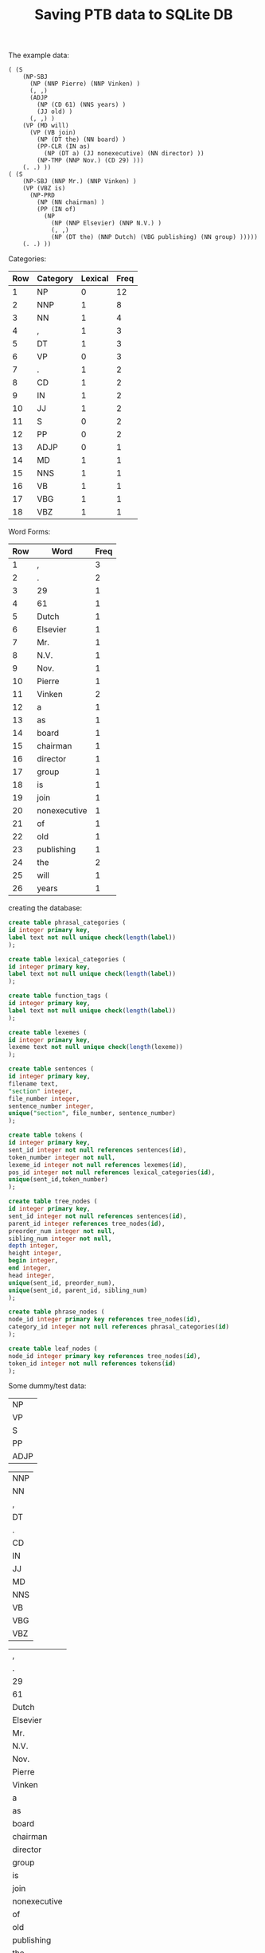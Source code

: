 #+title: Saving PTB data to SQLite DB

The example data:
#+BEGIN_EXAMPLE
( (S 
    (NP-SBJ 
      (NP (NNP Pierre) (NNP Vinken) )
      (, ,) 
      (ADJP 
        (NP (CD 61) (NNS years) )
        (JJ old) )
      (, ,) )
    (VP (MD will) 
      (VP (VB join) 
        (NP (DT the) (NN board) )
        (PP-CLR (IN as) 
          (NP (DT a) (JJ nonexecutive) (NN director) ))
        (NP-TMP (NNP Nov.) (CD 29) )))
    (. .) ))
( (S 
    (NP-SBJ (NNP Mr.) (NNP Vinken) )
    (VP (VBZ is) 
      (NP-PRD 
        (NP (NN chairman) )
        (PP (IN of) 
          (NP 
            (NP (NNP Elsevier) (NNP N.V.) )
            (, ,) 
            (NP (DT the) (NNP Dutch) (VBG publishing) (NN group) )))))
    (. .) ))
#+END_EXAMPLE

Categories:

| Row | Category | Lexical | Freq |
|-----+----------+---------+------|
|   1 | NP       |       0 |   12 |
|   2 | NNP      |       1 |    8 |
|   3 | NN       |       1 |    4 |
|   4 | ,        |       1 |    3 |
|   5 | DT       |       1 |    3 |
|   6 | VP       |       0 |    3 |
|   7 | .        |       1 |    2 |
|   8 | CD       |       1 |    2 |
|   9 | IN       |       1 |    2 |
|  10 | JJ       |       1 |    2 |
|  11 | S        |       0 |    2 |
|  12 | PP       |       0 |    2 |
|  13 | ADJP     |       0 |    1 |
|  14 | MD       |       1 |    1 |
|  15 | NNS      |       1 |    1 |
|  16 | VB       |       1 |    1 |
|  17 | VBG      |       1 |    1 |
|  18 | VBZ      |       1 |    1 |
#+TBLFM: $1=vlen(@I..0)

Word Forms:

| Row | Word         | Freq |
|-----+--------------+------|
|   1 | ,            |    3 |
|   2 | .            |    2 |
|   3 | 29           |    1 |
|   4 | 61           |    1 |
|   5 | Dutch        |    1 |
|   6 | Elsevier     |    1 |
|   7 | Mr.          |    1 |
|   8 | N.V.         |    1 |
|   9 | Nov.         |    1 |
|  10 | Pierre       |    1 |
|  11 | Vinken       |    2 |
|  12 | a            |    1 |
|  13 | as           |    1 |
|  14 | board        |    1 |
|  15 | chairman     |    1 |
|  16 | director     |    1 |
|  17 | group        |    1 |
|  18 | is           |    1 |
|  19 | join         |    1 |
|  20 | nonexecutive |    1 |
|  21 | of           |    1 |
|  22 | old          |    1 |
|  23 | publishing   |    1 |
|  24 | the          |    2 |
|  25 | will         |    1 |
|  26 | years        |    1 |
#+TBLFM: $1=vlen(@I..0)

creating the database:

#+BEGIN_SRC sql
create table phrasal_categories (
id integer primary key,
label text not null unique check(length(label))
);

create table lexical_categories (
id integer primary key,
label text not null unique check(length(label))
);

create table function_tags (
id integer primary key,
label text not null unique check(length(label))
);

create table lexemes (
id integer primary key,
lexeme text not null unique check(length(lexeme))
);

create table sentences (
id integer primary key,
filename text,
"section" integer,
file_number integer,
sentence_number integer,
unique("section", file_number, sentence_number)
);

create table tokens (
id integer primary key,
sent_id integer not null references sentences(id),
token_number integer not null,
lexeme_id integer not null references lexemes(id),
pos_id integer not null references lexical_categories(id),
unique(sent_id,token_number)
);

create table tree_nodes (
id integer primary key,
sent_id integer not null references sentences(id),
parent_id integer references tree_nodes(id),
preorder_num integer not null,
sibling_num integer not null,
depth integer,
height integer,
begin integer,
end integer,
head integer,
unique(sent_id, preorder_num),
unique(sent_id, parent_id, sibling_num)
);

create table phrase_nodes (
node_id integer primary key references tree_nodes(id),
category_id integer not null references phrasal_categories(id)
);

create table leaf_nodes (
node_id integer primary key references tree_nodes(id),
token_id integer not null references tokens(id)
);
#+END_SRC

Some dummy/test data:

#+name: phrase-cats
| NP   |
| VP   |
| S    |
| PP   |
| ADJP |

#+name: lex-cats
| NNP  |
| NN   |
| ,    |
| DT   |
| .    |
| CD   |
| IN   |
| JJ   |
| MD   |
| NNS  |
| VB   |
| VBG  |
| VBZ  |

#+name: words
| ,            |
| .            |
| 29           |
| 61           |
| Dutch        |
| Elsevier     |
| Mr.          |
| N.V.         |
| Nov.         |
| Pierre       |
| Vinken       |
| a            |
| as           |
| board        |
| chairman     |
| director     |
| group        |
| is           |
| join         |
| nonexecutive |
| of           |
| old          |
| publishing   |
| the          |
| will         |
| years        |

#+name: sents
| "wsj_0000.mrg" | 0 | 0 | 1 |
| "wsj_0000.mrg" | 0 | 0 | 2 |

#+name: tokens
| 1 |  0 | 10 |  1 |
| 1 |  1 | 11 |  1 |
| 1 |  2 |  1 |  3 |
| 1 |  3 | 61 |  6 |
| 1 |  4 | 26 | 10 |
| 1 |  5 | 22 |  8 |
| 1 |  6 |  1 |  3 |
| 1 |  7 | 25 |  9 |
| 1 |  8 | 19 | 11 |
| 1 |  9 | 24 |  4 |
| 1 | 10 | 14 |  2 |
| 1 | 11 | 13 |  7 |
| 1 | 12 | 12 |  4 |
| 1 | 13 | 20 |  8 |
| 1 | 14 | 16 |  2 |
| 1 | 15 |  9 |  1 |
| 1 | 16 |  3 |  6 |
| 1 | 17 |  2 |  5 |
| 2 |  0 |  7 |  1 |
| 2 |  1 | 11 |  1 |
| 2 |  2 | 18 | 13 |
| 2 |  3 | 15 |  2 |
| 2 |  4 | 21 |  7 |
| 2 |  5 |  6 |  1 |
| 2 |  6 |  8 |  1 |
| 2 |  7 |  1 |  3 |
| 2 |  8 | 24 |  4 |
| 2 |  9 |  5 |  1 |
| 2 | 10 | 23 | 12 |
| 2 | 11 | 17 |  2 |
| 2 | 12 |  2 |  5 |


nodeid,sentid,parentid,preorder,siblingorder
depth,height,begin,end,head

#+name: tree-nodes
|  1 | 1 | null |  1 | 1 | 0 | 6 |  0 | 18 |  7 | S      |     |              | S               |
|  2 | 1 |    1 |  2 | 1 | 1 | 4 |  0 |  7 |  1 | NP-SBJ |     |              | NP-SBJ          |
|  3 | 1 |    2 |  3 | 1 | 2 | 2 |  0 |  2 |  1 | NP     |     |              | NP              |
|  4 | 1 |    3 |  4 | 1 | 3 | 1 |  0 |  1 |  0 |        | NNP | Pierre       | NNP Pierre      |
|  5 | 1 |    3 |  5 | 2 | 3 | 1 |  1 |  2 |  1 |        | NNP | Vinken       | NNP Vinken      |
|  6 | 1 |    2 |  6 | 2 | 2 | 1 |  2 |  3 |  2 |        | ,   | ,            | , ,             |
|  7 | 1 |    2 |  7 | 3 | 2 | 3 |  3 |  6 |  5 | ADJP   |     |              | ADJP            |
|  8 | 1 |    7 |  8 | 1 | 3 | 2 |  3 |  5 |  4 | NP     |     |              | NP              |
|  9 | 1 |    8 |  9 | 1 | 4 | 1 |  3 |  4 |  3 |        | CD  | 61           | CD 61           |
| 10 | 1 |    8 | 10 | 2 | 4 | 1 |  4 |  5 |  4 |        | NNS | years        | NNS years       |
| 11 | 1 |    7 | 11 | 2 | 3 | 1 |  5 |  6 |  5 |        | JJ  | old          | JJ old          |
| 12 | 1 |    2 | 12 | 4 | 2 | 1 |  6 |  7 |  6 |        | ,   | ,            | , ,             |
| 13 | 1 |    1 | 13 | 2 | 1 | 5 |  7 | 17 |  7 | VP     |     |              | VP              |
| 14 | 1 |   13 | 14 | 1 | 2 | 1 |  7 |  8 |  7 |        | MD  | will         | MD will         |
| 15 | 1 |   13 | 15 | 2 | 2 | 4 |  8 | 17 |  8 | VP     |     |              | VP              |
| 16 | 1 |   15 | 16 | 1 | 3 | 1 |  8 |  9 |  8 |        | VB  | join         | VB join         |
| 17 | 1 |   15 | 17 | 2 | 3 | 2 |  9 | 11 | 10 | NP     |     |              | NP              |
| 18 | 1 |   17 | 18 | 1 | 4 | 1 |  9 | 10 |  9 |        | DT  | the          | DT the          |
| 19 | 1 |   17 | 19 | 2 | 4 | 1 | 10 | 11 | 10 |        | NN  | board        | NN board        |
| 20 | 1 |   15 | 20 | 3 | 3 | 3 | 11 | 15 | 11 | PP-CLR |     |              | PP-CLR          |
| 21 | 1 |   20 | 21 | 1 | 4 | 1 | 11 | 12 | 11 |        | IN  | as           | IN as           |
| 22 | 1 |   20 | 22 | 2 | 4 | 2 | 12 | 15 | 14 | NP     |     |              | NP              |
| 23 | 1 |   22 | 23 | 1 | 5 | 1 | 12 | 13 | 12 |        | DT  | a            | DT a            |
| 24 | 1 |   22 | 24 | 2 | 5 | 1 | 13 | 14 | 13 |        | JJ  | nonexecutive | JJ nonexecutive |
| 25 | 1 |   22 | 25 | 3 | 5 | 1 | 14 | 15 | 14 |        | NN  | director     | NN director     |
| 26 | 1 |   15 | 26 | 4 | 4 | 2 | 15 | 17 | 15 | NP-TMP |     |              | NP-TMP          |
| 27 | 1 |   26 | 27 | 1 | 5 | 1 | 15 | 16 | 15 |        | NNP | Nov.         | NNP Nov.        |
| 28 | 1 |   26 | 28 | 2 | 5 | 1 | 16 | 17 | 16 |        | CD  | 29           | CD 29           |
| 29 | 1 |    1 | 29 | 3 | 1 | 1 | 17 | 18 | 17 |        | .   | .            | . .             |
| 30 | 2 | null |  1 | 1 | 0 | 7 |  0 | 13 |  2 | S      |     |              | S               |
| 31 | 2 |   30 |  2 | 1 | 1 | 2 |  0 |  2 |  1 | NP-SBJ |     |              | NP-SBJ          |
| 32 | 2 |   31 |  3 | 1 | 2 | 1 |  0 |  1 |  0 |        | NNP | Mr.          | NNP Mr.         |
| 33 | 2 |   31 |  4 | 2 | 2 | 1 |  1 |  2 |  1 |        | NNP | Vinken       | NNP Vinken      |
| 34 | 2 |   30 |  5 | 2 | 1 | 6 |  2 | 12 |  2 | VP     |     |              | VP              |
| 35 | 2 |   34 |  6 | 1 | 2 | 1 |  2 |  3 |  2 |        | VBZ | is           | VBZ is          |
| 36 | 2 |   34 |  7 | 2 | 2 | 5 |  3 | 12 |  3 | NP-PRD |     |              | NP-PRD          |
| 37 | 2 |   36 |  8 | 1 | 3 | 2 |  3 |  4 |  3 | NP     |     |              | NP              |
| 38 | 2 |   37 |  9 | 1 | 4 | 1 |  3 |  4 |  3 |        | NN  | chairman     | NN chairman     |
| 39 | 2 |   36 | 10 | 2 | 3 | 4 |  4 | 12 |  4 | PP     |     |              | PP              |
| 40 | 2 |   39 | 11 | 1 | 4 | 1 |  4 |  5 |  4 |        | IN  | of           | IN of           |
| 41 | 2 |   39 | 12 | 2 | 4 | 3 |  5 | 12 |  5 | NP     |     |              | NP              |
| 42 | 2 |   41 | 13 | 1 | 5 | 2 |  5 |  8 |  5 | NP     |     |              | NP              |
| 43 | 2 |   42 | 14 | 1 | 6 | 1 |  5 |  6 |  5 |        | NNP | Elsevier     | NNP Elsevier    |
| 44 | 2 |   42 | 15 | 2 | 6 | 1 |  6 |  7 |  6 |        | NNP | N.V.         | NNP N.V.        |
| 45 | 2 |   41 | 16 | 2 | 5 | 1 |  7 |  8 |  7 |        | ,   | ,            | , ,             |
| 46 | 2 |   41 | 17 | 3 | 5 | 2 |  8 | 12 | 11 | NP     |     |              | NP              |
| 47 | 2 |   46 | 18 | 1 | 6 | 1 |  8 |  9 |  8 |        | DT  | the          | DT the          |
| 48 | 2 |   46 | 19 | 2 | 6 | 1 |  9 | 10 |  9 |        | NNP | Dutch        | NNP Dutch       |
| 49 | 2 |   46 | 20 | 3 | 6 | 1 | 10 | 11 | 10 |        | VBG | publishing   | VBG publishing  |
| 50 | 2 |   46 | 21 | 4 | 6 | 1 | 11 | 12 | 11 |        | NN  | group        | NN group        |
| 51 | 2 |   30 | 22 | 3 | 1 | 1 | 12 | 13 | 12 |        | .   | .            | . .             |



#+BEGIN_SRC elisp :var cs=phrase-cats ts=lex-cats ws=words ss=sents tks=tokens tns=tree-nodes
(defun take (lst n)
  (if (= n 0)
      '()
    (cons (car lst) (take (cdr lst) (- n 1)))))

(defun ensure-string (arg)
  (cond
   ((null arg) "null")
   ((numberp arg) (number-to-string arg))
   (t arg)))

(defun format-insert (stmt vals)
  (apply #'concat (mapcar (lambda (xs) (apply #'format stmt xs)) vals)))

(concat
 (format-insert "insert into phrasal_categories(label) values ('%s');\n" cs)
 (format-insert "insert into lexical_categories(label) values ('%s');\n" ts)
 (format-insert "insert into lexemes(lexeme) values ('%s');\n" ws)
 (format-insert "insert into sentences(filename, section, file_number, sentence_number) values ('%s', %d, %d, %d);\n" ss)
 (format-insert "insert into tokens(sent_id, token_number, lexeme_id, pos_id) values (%d, %d, %d, %d);\n" tks)
 (format-insert "insert into tree_nodes(id, sent_id, parent_id, preorder_num, sibling_num) values (%s, %s, %s, %s, %s);\n"
                (mapcar (lambda (xs) (mapcar #'ensure-string (take xs 5))) tns))
 )
#+END_SRC

#+RESULTS:
#+begin_example
insert into phrasal_categories(label) values ('NP');
insert into phrasal_categories(label) values ('VP');
insert into phrasal_categories(label) values ('S');
insert into phrasal_categories(label) values ('PP');
insert into phrasal_categories(label) values ('ADJP');
insert into lexical_categories(label) values ('NNP');
insert into lexical_categories(label) values ('NN');
insert into lexical_categories(label) values (',');
insert into lexical_categories(label) values ('DT');
insert into lexical_categories(label) values ('.');
insert into lexical_categories(label) values ('CD');
insert into lexical_categories(label) values ('IN');
insert into lexical_categories(label) values ('JJ');
insert into lexical_categories(label) values ('MD');
insert into lexical_categories(label) values ('NNS');
insert into lexical_categories(label) values ('VB');
insert into lexical_categories(label) values ('VBG');
insert into lexical_categories(label) values ('VBZ');
insert into lexemes(lexeme) values (',');
insert into lexemes(lexeme) values ('.');
insert into lexemes(lexeme) values ('29');
insert into lexemes(lexeme) values ('61');
insert into lexemes(lexeme) values ('Dutch');
insert into lexemes(lexeme) values ('Elsevier');
insert into lexemes(lexeme) values ('Mr.');
insert into lexemes(lexeme) values ('N.V.');
insert into lexemes(lexeme) values ('Nov.');
insert into lexemes(lexeme) values ('Pierre');
insert into lexemes(lexeme) values ('Vinken');
insert into lexemes(lexeme) values ('a');
insert into lexemes(lexeme) values ('as');
insert into lexemes(lexeme) values ('board');
insert into lexemes(lexeme) values ('chairman');
insert into lexemes(lexeme) values ('director');
insert into lexemes(lexeme) values ('group');
insert into lexemes(lexeme) values ('is');
insert into lexemes(lexeme) values ('join');
insert into lexemes(lexeme) values ('nonexecutive');
insert into lexemes(lexeme) values ('of');
insert into lexemes(lexeme) values ('old');
insert into lexemes(lexeme) values ('publishing');
insert into lexemes(lexeme) values ('the');
insert into lexemes(lexeme) values ('will');
insert into lexemes(lexeme) values ('years');
insert into sentences(filename, section, file_number, sentence_number) values ('wsj_0000.mrg', 0, 0, 1);
insert into sentences(filename, section, file_number, sentence_number) values ('wsj_0000.mrg', 0, 0, 2);
insert into tokens(sent_id, token_number, lexeme_id, pos_id) values (1, 0, 10, 1);
insert into tokens(sent_id, token_number, lexeme_id, pos_id) values (1, 1, 11, 1);
insert into tokens(sent_id, token_number, lexeme_id, pos_id) values (1, 2, 1, 3);
insert into tokens(sent_id, token_number, lexeme_id, pos_id) values (1, 3, 61, 6);
insert into tokens(sent_id, token_number, lexeme_id, pos_id) values (1, 4, 26, 10);
insert into tokens(sent_id, token_number, lexeme_id, pos_id) values (1, 5, 22, 8);
insert into tokens(sent_id, token_number, lexeme_id, pos_id) values (1, 6, 1, 3);
insert into tokens(sent_id, token_number, lexeme_id, pos_id) values (1, 7, 25, 9);
insert into tokens(sent_id, token_number, lexeme_id, pos_id) values (1, 8, 19, 11);
insert into tokens(sent_id, token_number, lexeme_id, pos_id) values (1, 9, 24, 4);
insert into tokens(sent_id, token_number, lexeme_id, pos_id) values (1, 10, 14, 2);
insert into tokens(sent_id, token_number, lexeme_id, pos_id) values (1, 11, 13, 7);
insert into tokens(sent_id, token_number, lexeme_id, pos_id) values (1, 12, 12, 4);
insert into tokens(sent_id, token_number, lexeme_id, pos_id) values (1, 13, 20, 8);
insert into tokens(sent_id, token_number, lexeme_id, pos_id) values (1, 14, 16, 2);
insert into tokens(sent_id, token_number, lexeme_id, pos_id) values (1, 15, 9, 1);
insert into tokens(sent_id, token_number, lexeme_id, pos_id) values (1, 16, 3, 6);
insert into tokens(sent_id, token_number, lexeme_id, pos_id) values (1, 17, 2, 5);
insert into tokens(sent_id, token_number, lexeme_id, pos_id) values (2, 0, 7, 1);
insert into tokens(sent_id, token_number, lexeme_id, pos_id) values (2, 1, 11, 1);
insert into tokens(sent_id, token_number, lexeme_id, pos_id) values (2, 2, 18, 13);
insert into tokens(sent_id, token_number, lexeme_id, pos_id) values (2, 3, 15, 2);
insert into tokens(sent_id, token_number, lexeme_id, pos_id) values (2, 4, 21, 7);
insert into tokens(sent_id, token_number, lexeme_id, pos_id) values (2, 5, 6, 1);
insert into tokens(sent_id, token_number, lexeme_id, pos_id) values (2, 6, 8, 1);
insert into tokens(sent_id, token_number, lexeme_id, pos_id) values (2, 7, 1, 3);
insert into tokens(sent_id, token_number, lexeme_id, pos_id) values (2, 8, 24, 4);
insert into tokens(sent_id, token_number, lexeme_id, pos_id) values (2, 9, 5, 1);
insert into tokens(sent_id, token_number, lexeme_id, pos_id) values (2, 10, 23, 12);
insert into tokens(sent_id, token_number, lexeme_id, pos_id) values (2, 11, 17, 2);
insert into tokens(sent_id, token_number, lexeme_id, pos_id) values (2, 12, 2, 5);
insert into tree_nodes(id, sent_id, parent_id, preorder_num, sibling_num) values (1, 1, null, 1, 1);
insert into tree_nodes(id, sent_id, parent_id, preorder_num, sibling_num) values (2, 1, 1, 2, 1);
insert into tree_nodes(id, sent_id, parent_id, preorder_num, sibling_num) values (3, 1, 2, 3, 1);
insert into tree_nodes(id, sent_id, parent_id, preorder_num, sibling_num) values (4, 1, 3, 4, 1);
insert into tree_nodes(id, sent_id, parent_id, preorder_num, sibling_num) values (5, 1, 3, 5, 2);
insert into tree_nodes(id, sent_id, parent_id, preorder_num, sibling_num) values (6, 1, 2, 6, 2);
insert into tree_nodes(id, sent_id, parent_id, preorder_num, sibling_num) values (7, 1, 2, 7, 3);
insert into tree_nodes(id, sent_id, parent_id, preorder_num, sibling_num) values (8, 1, 7, 8, 1);
insert into tree_nodes(id, sent_id, parent_id, preorder_num, sibling_num) values (9, 1, 8, 9, 1);
insert into tree_nodes(id, sent_id, parent_id, preorder_num, sibling_num) values (10, 1, 8, 10, 2);
insert into tree_nodes(id, sent_id, parent_id, preorder_num, sibling_num) values (11, 1, 7, 11, 2);
insert into tree_nodes(id, sent_id, parent_id, preorder_num, sibling_num) values (12, 1, 2, 12, 4);
insert into tree_nodes(id, sent_id, parent_id, preorder_num, sibling_num) values (13, 1, 1, 13, 2);
insert into tree_nodes(id, sent_id, parent_id, preorder_num, sibling_num) values (14, 1, 13, 14, 1);
insert into tree_nodes(id, sent_id, parent_id, preorder_num, sibling_num) values (15, 1, 13, 15, 2);
insert into tree_nodes(id, sent_id, parent_id, preorder_num, sibling_num) values (16, 1, 15, 16, 1);
insert into tree_nodes(id, sent_id, parent_id, preorder_num, sibling_num) values (17, 1, 15, 17, 2);
insert into tree_nodes(id, sent_id, parent_id, preorder_num, sibling_num) values (18, 1, 17, 18, 1);
insert into tree_nodes(id, sent_id, parent_id, preorder_num, sibling_num) values (19, 1, 17, 19, 2);
insert into tree_nodes(id, sent_id, parent_id, preorder_num, sibling_num) values (20, 1, 15, 20, 3);
insert into tree_nodes(id, sent_id, parent_id, preorder_num, sibling_num) values (21, 1, 20, 21, 1);
insert into tree_nodes(id, sent_id, parent_id, preorder_num, sibling_num) values (22, 1, 20, 22, 2);
insert into tree_nodes(id, sent_id, parent_id, preorder_num, sibling_num) values (23, 1, 22, 23, 1);
insert into tree_nodes(id, sent_id, parent_id, preorder_num, sibling_num) values (24, 1, 22, 24, 2);
insert into tree_nodes(id, sent_id, parent_id, preorder_num, sibling_num) values (25, 1, 22, 25, 3);
insert into tree_nodes(id, sent_id, parent_id, preorder_num, sibling_num) values (26, 1, 15, 26, 4);
insert into tree_nodes(id, sent_id, parent_id, preorder_num, sibling_num) values (27, 1, 26, 27, 1);
insert into tree_nodes(id, sent_id, parent_id, preorder_num, sibling_num) values (28, 1, 26, 28, 2);
insert into tree_nodes(id, sent_id, parent_id, preorder_num, sibling_num) values (29, 1, 1, 29, 3);
insert into tree_nodes(id, sent_id, parent_id, preorder_num, sibling_num) values (30, 2, null, 1, 1);
insert into tree_nodes(id, sent_id, parent_id, preorder_num, sibling_num) values (31, 2, 30, 2, 1);
insert into tree_nodes(id, sent_id, parent_id, preorder_num, sibling_num) values (32, 2, 31, 3, 1);
insert into tree_nodes(id, sent_id, parent_id, preorder_num, sibling_num) values (33, 2, 31, 4, 2);
insert into tree_nodes(id, sent_id, parent_id, preorder_num, sibling_num) values (34, 2, 30, 5, 2);
insert into tree_nodes(id, sent_id, parent_id, preorder_num, sibling_num) values (35, 2, 34, 6, 1);
insert into tree_nodes(id, sent_id, parent_id, preorder_num, sibling_num) values (36, 2, 34, 7, 2);
insert into tree_nodes(id, sent_id, parent_id, preorder_num, sibling_num) values (37, 2, 36, 8, 1);
insert into tree_nodes(id, sent_id, parent_id, preorder_num, sibling_num) values (38, 2, 37, 9, 1);
insert into tree_nodes(id, sent_id, parent_id, preorder_num, sibling_num) values (39, 2, 36, 10, 2);
insert into tree_nodes(id, sent_id, parent_id, preorder_num, sibling_num) values (40, 2, 39, 11, 1);
insert into tree_nodes(id, sent_id, parent_id, preorder_num, sibling_num) values (41, 2, 39, 12, 2);
insert into tree_nodes(id, sent_id, parent_id, preorder_num, sibling_num) values (42, 2, 41, 13, 1);
insert into tree_nodes(id, sent_id, parent_id, preorder_num, sibling_num) values (43, 2, 42, 14, 1);
insert into tree_nodes(id, sent_id, parent_id, preorder_num, sibling_num) values (44, 2, 42, 15, 2);
insert into tree_nodes(id, sent_id, parent_id, preorder_num, sibling_num) values (45, 2, 41, 16, 2);
insert into tree_nodes(id, sent_id, parent_id, preorder_num, sibling_num) values (46, 2, 41, 17, 3);
insert into tree_nodes(id, sent_id, parent_id, preorder_num, sibling_num) values (47, 2, 46, 18, 1);
insert into tree_nodes(id, sent_id, parent_id, preorder_num, sibling_num) values (48, 2, 46, 19, 2);
insert into tree_nodes(id, sent_id, parent_id, preorder_num, sibling_num) values (49, 2, 46, 20, 3);
insert into tree_nodes(id, sent_id, parent_id, preorder_num, sibling_num) values (50, 2, 46, 21, 4);
insert into tree_nodes(id, sent_id, parent_id, preorder_num, sibling_num) values (51, 2, 30, 22, 3);
#+end_example

